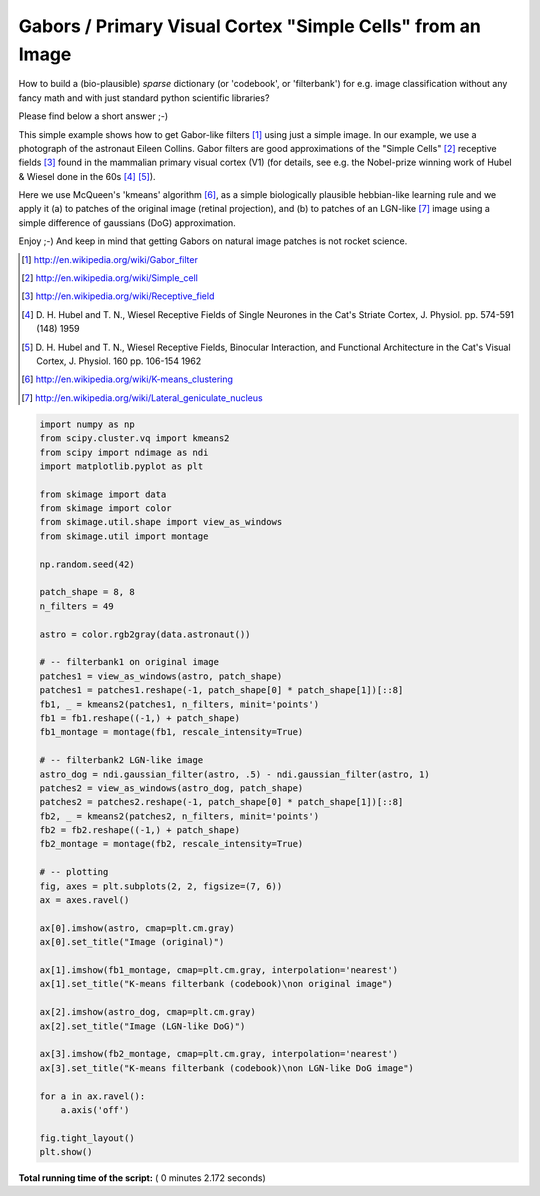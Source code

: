 

.. _sphx_glr_auto_examples_features_detection_plot_gabors_from_astronaut.py:


============================================================
Gabors / Primary Visual Cortex "Simple Cells" from an Image
============================================================

How to build a (bio-plausible) *sparse* dictionary (or 'codebook', or
'filterbank') for e.g. image classification without any fancy math and
with just standard python scientific libraries?

Please find below a short answer ;-)

This simple example shows how to get Gabor-like filters [1]_ using just
a simple image. In our example, we use a photograph of the astronaut Eileen
Collins. Gabor filters are good approximations of the "Simple Cells" [2]_
receptive fields [3]_ found in the mammalian primary visual cortex (V1)
(for details, see e.g. the Nobel-prize winning work of Hubel & Wiesel done
in the 60s [4]_ [5]_).

Here we use McQueen's 'kmeans' algorithm [6]_, as a simple biologically
plausible hebbian-like learning rule and we apply it (a) to patches of
the original image (retinal projection), and (b) to patches of an
LGN-like [7]_ image using a simple difference of gaussians (DoG)
approximation.

Enjoy ;-) And keep in mind that getting Gabors on natural image patches
is not rocket science.

.. [1] http://en.wikipedia.org/wiki/Gabor_filter
.. [2] http://en.wikipedia.org/wiki/Simple_cell
.. [3] http://en.wikipedia.org/wiki/Receptive_field
.. [4] D. H. Hubel and T. N., Wiesel Receptive Fields of Single Neurones
       in the Cat's Striate Cortex, J. Physiol. pp. 574-591 (148) 1959
.. [5] D. H. Hubel and T. N., Wiesel Receptive Fields, Binocular
       Interaction, and Functional Architecture in the Cat's Visual Cortex,
       J. Physiol. 160 pp.  106-154 1962
.. [6] http://en.wikipedia.org/wiki/K-means_clustering
.. [7] http://en.wikipedia.org/wiki/Lateral_geniculate_nucleus




.. image:: /auto_examples/features_detection/images/sphx_glr_plot_gabors_from_astronaut_001.png
    :align: center





.. code-block:: python

    import numpy as np
    from scipy.cluster.vq import kmeans2
    from scipy import ndimage as ndi
    import matplotlib.pyplot as plt

    from skimage import data
    from skimage import color
    from skimage.util.shape import view_as_windows
    from skimage.util import montage

    np.random.seed(42)

    patch_shape = 8, 8
    n_filters = 49

    astro = color.rgb2gray(data.astronaut())

    # -- filterbank1 on original image
    patches1 = view_as_windows(astro, patch_shape)
    patches1 = patches1.reshape(-1, patch_shape[0] * patch_shape[1])[::8]
    fb1, _ = kmeans2(patches1, n_filters, minit='points')
    fb1 = fb1.reshape((-1,) + patch_shape)
    fb1_montage = montage(fb1, rescale_intensity=True)

    # -- filterbank2 LGN-like image
    astro_dog = ndi.gaussian_filter(astro, .5) - ndi.gaussian_filter(astro, 1)
    patches2 = view_as_windows(astro_dog, patch_shape)
    patches2 = patches2.reshape(-1, patch_shape[0] * patch_shape[1])[::8]
    fb2, _ = kmeans2(patches2, n_filters, minit='points')
    fb2 = fb2.reshape((-1,) + patch_shape)
    fb2_montage = montage(fb2, rescale_intensity=True)

    # -- plotting
    fig, axes = plt.subplots(2, 2, figsize=(7, 6))
    ax = axes.ravel()

    ax[0].imshow(astro, cmap=plt.cm.gray)
    ax[0].set_title("Image (original)")

    ax[1].imshow(fb1_montage, cmap=plt.cm.gray, interpolation='nearest')
    ax[1].set_title("K-means filterbank (codebook)\non original image")

    ax[2].imshow(astro_dog, cmap=plt.cm.gray)
    ax[2].set_title("Image (LGN-like DoG)")

    ax[3].imshow(fb2_montage, cmap=plt.cm.gray, interpolation='nearest')
    ax[3].set_title("K-means filterbank (codebook)\non LGN-like DoG image")

    for a in ax.ravel():
        a.axis('off')

    fig.tight_layout()
    plt.show()

**Total running time of the script:** ( 0 minutes  2.172 seconds)



.. only :: html

 .. container:: sphx-glr-footer


  .. container:: sphx-glr-download

     :download:`Download Python source code: plot_gabors_from_astronaut.py <plot_gabors_from_astronaut.py>`



  .. container:: sphx-glr-download

     :download:`Download Jupyter notebook: plot_gabors_from_astronaut.ipynb <plot_gabors_from_astronaut.ipynb>`


.. only:: html

 .. rst-class:: sphx-glr-signature

    `Gallery generated by Sphinx-Gallery <https://sphinx-gallery.readthedocs.io>`_
